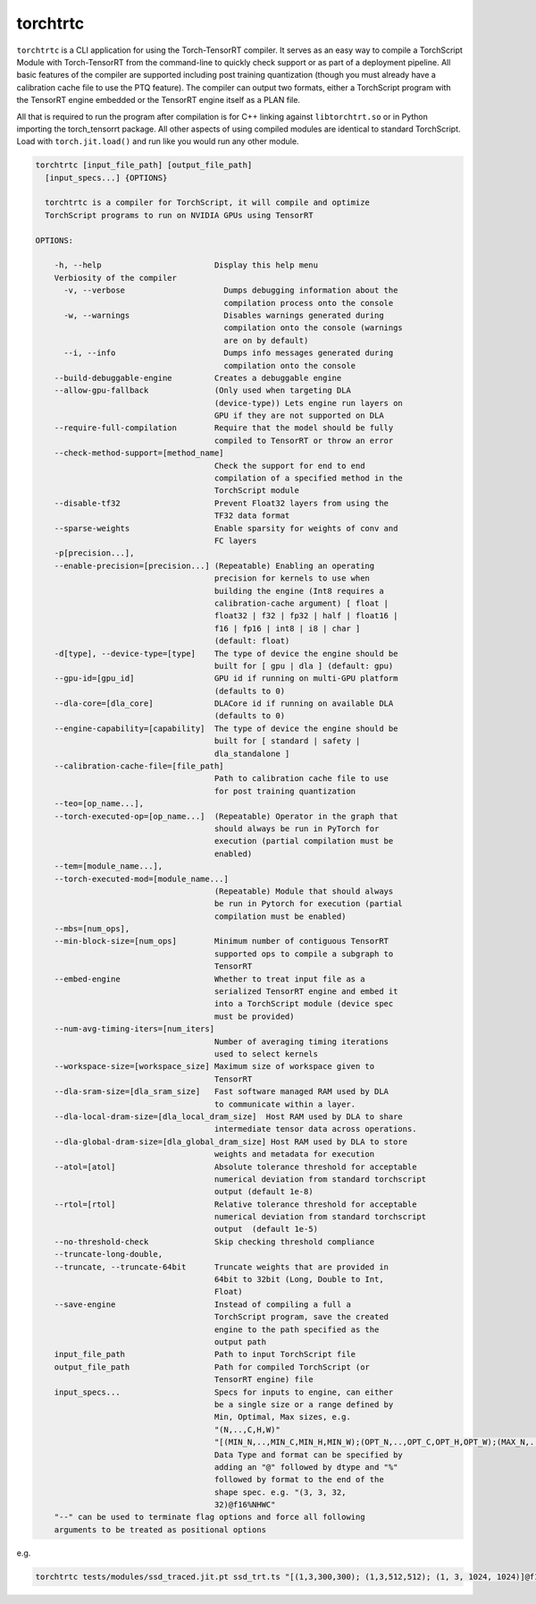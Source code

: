 .. _torchtrtc:

torchtrtc
=================================

``torchtrtc`` is a CLI application for using the Torch-TensorRT compiler. It serves as an easy way to compile a
TorchScript Module with Torch-TensorRT from the command-line to quickly check support or as part of
a deployment pipeline. All basic features of the compiler are supported including post training
quantization (though you must already have a calibration cache file to use the PTQ feature). The compiler can
output two formats, either a TorchScript program with the TensorRT engine embedded or
the TensorRT engine itself as a PLAN file.

All that is required to run the program after compilation is for C++ linking against ``libtorchtrt.so``
or in Python importing the torch_tensorrt package. All other aspects of using compiled modules are identical
to standard TorchScript. Load with ``torch.jit.load()`` and run like you would run any other module.

.. code-block:: txt

    torchtrtc [input_file_path] [output_file_path]
      [input_specs...] {OPTIONS}

      torchtrtc is a compiler for TorchScript, it will compile and optimize
      TorchScript programs to run on NVIDIA GPUs using TensorRT

    OPTIONS:

        -h, --help                        Display this help menu
        Verbiosity of the compiler
          -v, --verbose                     Dumps debugging information about the
                                            compilation process onto the console
          -w, --warnings                    Disables warnings generated during
                                            compilation onto the console (warnings
                                            are on by default)
          --i, --info                       Dumps info messages generated during
                                            compilation onto the console
        --build-debuggable-engine         Creates a debuggable engine
        --allow-gpu-fallback              (Only used when targeting DLA
                                          (device-type)) Lets engine run layers on
                                          GPU if they are not supported on DLA
        --require-full-compilation        Require that the model should be fully
                                          compiled to TensorRT or throw an error
        --check-method-support=[method_name]
                                          Check the support for end to end
                                          compilation of a specified method in the
                                          TorchScript module
        --disable-tf32                    Prevent Float32 layers from using the
                                          TF32 data format
        --sparse-weights                  Enable sparsity for weights of conv and
                                          FC layers
        -p[precision...],
        --enable-precision=[precision...] (Repeatable) Enabling an operating
                                          precision for kernels to use when
                                          building the engine (Int8 requires a
                                          calibration-cache argument) [ float |
                                          float32 | f32 | fp32 | half | float16 |
                                          f16 | fp16 | int8 | i8 | char ]
                                          (default: float)
        -d[type], --device-type=[type]    The type of device the engine should be
                                          built for [ gpu | dla ] (default: gpu)
        --gpu-id=[gpu_id]                 GPU id if running on multi-GPU platform
                                          (defaults to 0)
        --dla-core=[dla_core]             DLACore id if running on available DLA
                                          (defaults to 0)
        --engine-capability=[capability]  The type of device the engine should be
                                          built for [ standard | safety |
                                          dla_standalone ]
        --calibration-cache-file=[file_path]
                                          Path to calibration cache file to use
                                          for post training quantization
        --teo=[op_name...],
        --torch-executed-op=[op_name...]  (Repeatable) Operator in the graph that
                                          should always be run in PyTorch for
                                          execution (partial compilation must be
                                          enabled)
        --tem=[module_name...],
        --torch-executed-mod=[module_name...]
                                          (Repeatable) Module that should always
                                          be run in Pytorch for execution (partial
                                          compilation must be enabled)
        --mbs=[num_ops],
        --min-block-size=[num_ops]        Minimum number of contiguous TensorRT
                                          supported ops to compile a subgraph to
                                          TensorRT
        --embed-engine                    Whether to treat input file as a
                                          serialized TensorRT engine and embed it
                                          into a TorchScript module (device spec
                                          must be provided)
        --num-avg-timing-iters=[num_iters]
                                          Number of averaging timing iterations
                                          used to select kernels
        --workspace-size=[workspace_size] Maximum size of workspace given to
                                          TensorRT
        --dla-sram-size=[dla_sram_size]   Fast software managed RAM used by DLA
                                          to communicate within a layer.
        --dla-local-dram-size=[dla_local_dram_size]  Host RAM used by DLA to share
                                          intermediate tensor data across operations.
        --dla-global-dram-size=[dla_global_dram_size] Host RAM used by DLA to store
                                          weights and metadata for execution
        --atol=[atol]                     Absolute tolerance threshold for acceptable
                                          numerical deviation from standard torchscript
                                          output (default 1e-8)
        --rtol=[rtol]                     Relative tolerance threshold for acceptable
                                          numerical deviation from standard torchscript
                                          output  (default 1e-5)
        --no-threshold-check              Skip checking threshold compliance
        --truncate-long-double,
        --truncate, --truncate-64bit      Truncate weights that are provided in
                                          64bit to 32bit (Long, Double to Int,
                                          Float)
        --save-engine                     Instead of compiling a full a
                                          TorchScript program, save the created
                                          engine to the path specified as the
                                          output path
        input_file_path                   Path to input TorchScript file
        output_file_path                  Path for compiled TorchScript (or
                                          TensorRT engine) file
        input_specs...                    Specs for inputs to engine, can either
                                          be a single size or a range defined by
                                          Min, Optimal, Max sizes, e.g.
                                          "(N,..,C,H,W)"
                                          "[(MIN_N,..,MIN_C,MIN_H,MIN_W);(OPT_N,..,OPT_C,OPT_H,OPT_W);(MAX_N,..,MAX_C,MAX_H,MAX_W)]".
                                          Data Type and format can be specified by
                                          adding an "@" followed by dtype and "%"
                                          followed by format to the end of the
                                          shape spec. e.g. "(3, 3, 32,
                                          32)@f16%NHWC"
        "--" can be used to terminate flag options and force all following
        arguments to be treated as positional options

e.g.

.. code-block:: shell

    torchtrtc tests/modules/ssd_traced.jit.pt ssd_trt.ts "[(1,3,300,300); (1,3,512,512); (1, 3, 1024, 1024)]@f16%contiguous" -p f16
